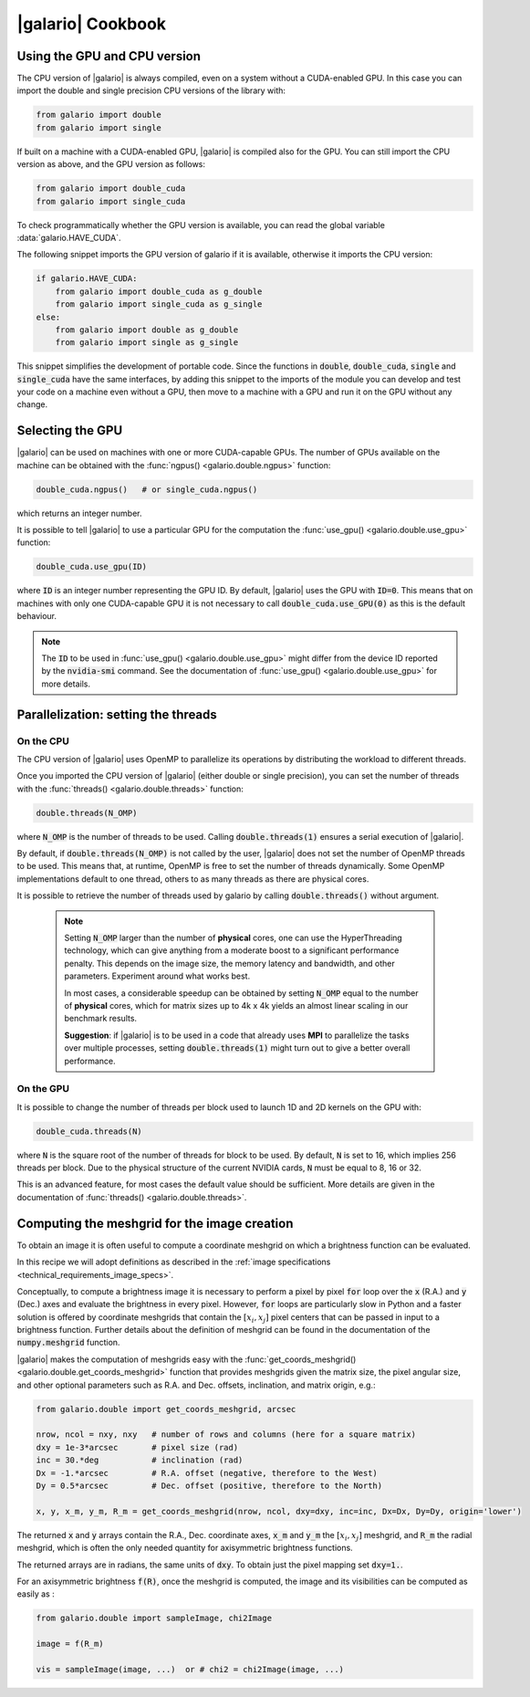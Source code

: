 .. default-role:: code
.. role:: bash(code)
   :language: bash

.. _cookbook:

==================
|galario| Cookbook
==================

.. _cookbook_GPU_CPU_version:

Using the GPU and CPU version
-----------------------------

The CPU version of |galario| is always compiled, even on a system without a CUDA-enabled GPU. In this case you can import
the double and single precision CPU versions of the library with:

.. code-block:: python

    from galario import double
    from galario import single

If built on a machine with a CUDA-enabled GPU, |galario| is compiled also for the GPU. You can still import
the CPU version as above, and the GPU version as follows:

.. code-block:: python

    from galario import double_cuda
    from galario import single_cuda

To check programmatically whether the GPU version is available, you can read the global variable :data:`galario.HAVE_CUDA`.

The following snippet imports the GPU version of galario if it is available, otherwise it imports the CPU version:

.. code-block:: python

    if galario.HAVE_CUDA:
        from galario import double_cuda as g_double
        from galario import single_cuda as g_single
    else:
        from galario import double as g_double
        from galario import single as g_single

This snippet simplifies the development of portable code. Since the functions in `double`, `double_cuda`, `single` and `single_cuda`
have the same interfaces, by adding this snippet to the imports of the module you can develop and test your code on a machine even
without a GPU, then move to a machine with a GPU and run it on the GPU without any change.


Selecting the GPU
-----------------
|galario| can be used on machines with one or more CUDA-capable GPUs. The number of GPUs available on the machine can be
obtained with the :func:`ngpus() <galario.double.ngpus>` function:

.. code-block:: python

    double_cuda.ngpus()   # or single_cuda.ngpus()

which returns an integer number.

It is possible to tell |galario| to use a particular GPU for the computation the :func:`use_gpu() <galario.double.use_gpu>` function:

.. code-block:: python

    double_cuda.use_gpu(ID)

where `ID` is an integer number representing the GPU ID. By default, |galario| uses the GPU with `ID=0`. This means that on machines
with only one CUDA-capable GPU it is not necessary to call `double_cuda.use_GPU(0)` as this is the default behaviour.

.. note::

    The `ID` to be used in :func:`use_gpu() <galario.double.use_gpu>` might differ from the device ID reported by the `nvidia-smi` command.
    See the documentation of :func:`use_gpu() <galario.double.use_gpu>` for more details.


Parallelization: setting the threads
------------------------------------


On the CPU
~~~~~~~~~~
The CPU version of |galario| uses OpenMP to parallelize its operations by distributing the workload to different threads.

Once you imported the CPU version of |galario| (either double or single precision), you can set the number of threads with
the :func:`threads() <galario.double.threads>` function:

.. code-block:: python

    double.threads(N_OMP)

where `N_OMP` is the number of threads to be used. Calling `double.threads(1)` ensures a serial execution of |galario|.

By default, if `double.threads(N_OMP)` is not called by the user, |galario| does not set the number of OpenMP threads to be used.
This means that, at runtime, OpenMP is free to set the number of threads dynamically. Some OpenMP implementations default to one thread, others to as many threads as there are physical cores.

It is possible to retrieve the number of threads used by galario by calling `double.threads()` without argument.

    .. note::

        Setting `N_OMP` larger than the number of **physical** cores, one can use  the HyperThreading technology,
        which can give anything from a moderate boost to a significant performance penalty. This depends on the image size, the memory latency and bandwidth, and other parameters. Experiment around what works best.

        In most cases, a considerable speedup can be obtained by setting `N_OMP` equal to the number of **physical** cores, which for matrix sizes up to 4k x 4k
        yields an almost linear scaling in our benchmark results.

        **Suggestion**: if |galario| is to be used in a code that already uses **MPI** to parallelize the tasks over multiple processes,
        setting `double.threads(1)` might turn out to give a better overall performance.

On the GPU
~~~~~~~~~~
It is possible to change the number of threads per block used to launch 1D and 2D kernels on the GPU with:

.. code-block:: python

    double_cuda.threads(N)

where `N` is the square root of the number of threads for block to be used. By default, `N` is set to 16, which implies
256 threads per block. Due to the physical structure of the current NVIDIA cards, `N` must be equal to 8, 16 or 32.

This is an advanced feature, for most cases the default value should be sufficient. More details are given in the
documentation of :func:`threads() <galario.double.threads>`.


.. _cookbook_meshgrid:

Computing the meshgrid for the image creation
---------------------------------------------
To obtain an image it is often useful to compute a coordinate meshgrid on which a brightness function can be evaluated.

In this recipe we will adopt definitions as described in the :ref:`image specifications <technical_requirements_image_specs>`.

Conceptually, to compute a brightness image it is necessary to perform a pixel by pixel `for` loop over the `x` (R.A.) and `y` (Dec.) axes
and evaluate the brightness in every pixel. However, `for` loops are particularly slow in Python and a faster solution is offered
by coordinate meshgrids that contain the :math:`[x_i, x_j]` pixel centers that can be passed in input to a brightness function.
Further details about the definition of meshgrid can be found in the documentation of the `numpy.meshgrid` function.

|galario| makes the computation of meshgrids easy with the :func:`get_coords_meshgrid() <galario.double.get_coords_meshgrid>` function that
provides meshgrids given the matrix size, the pixel angular size, and other optional parameters such as
R.A. and Dec. offsets, inclination, and matrix origin, e.g.:

.. code-block:: python

   from galario.double import get_coords_meshgrid, arcsec

   nrow, ncol = nxy, nxy   # number of rows and columns (here for a square matrix)
   dxy = 1e-3*arcsec       # pixel size (rad)
   inc = 30.*deg           # inclination (rad)
   Dx = -1.*arcsec         # R.A. offset (negative, therefore to the West)
   Dy = 0.5*arcsec         # Dec. offset (positive, therefore to the North)

   x, y, x_m, y_m, R_m = get_coords_meshgrid(nrow, ncol, dxy=dxy, inc=inc, Dx=Dx, Dy=Dy, origin='lower')


The returned `x` and `y` arrays contain the R.A., Dec. coordinate axes, `x_m` and `y_m` the :math:`[x_i, x_j]` meshgrid, and `R_m` the radial
meshgrid, which is often the only needed quantity for axisymmetric brightness functions.

The returned arrays are in radians, the same units of `dxy`. To obtain just the pixel mapping set `dxy=1.`.

For an axisymmetric brightness `f(R)`, once the meshgrid is computed, the image and its visibilities can be computed as easily as :

.. code-block:: python

   from galario.double import sampleImage, chi2Image

   image = f(R_m)

   vis = sampleImage(image, ...)  or # chi2 = chi2Image(image, ...)

